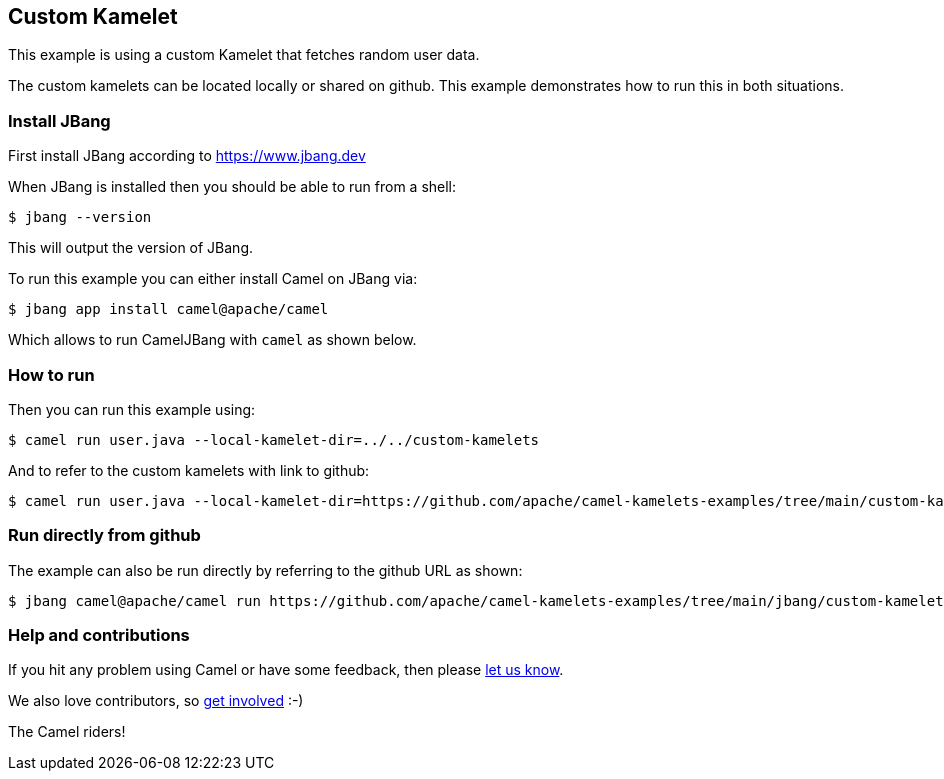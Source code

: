 == Custom Kamelet

This example is using a custom Kamelet that fetches random user data.

The custom kamelets can be located locally or shared on github.
This example demonstrates how to run this in both situations.


=== Install JBang

First install JBang according to https://www.jbang.dev

When JBang is installed then you should be able to run from a shell:

[source,sh]
----
$ jbang --version
----

This will output the version of JBang.

To run this example you can either install Camel on JBang via:

[source,sh]
----
$ jbang app install camel@apache/camel
----

Which allows to run CamelJBang with `camel` as shown below.

=== How to run

Then you can run this example using:

[source,sh]
----
$ camel run user.java --local-kamelet-dir=../../custom-kamelets
----

And to refer to the custom kamelets with link to github:

[source,sh]
----
$ camel run user.java --local-kamelet-dir=https://github.com/apache/camel-kamelets-examples/tree/main/custom-kamelets
----


=== Run directly from github

The example can also be run directly by referring to the github URL as shown:

[source,sh]
----
$ jbang camel@apache/camel run https://github.com/apache/camel-kamelets-examples/tree/main/jbang/custom-kamelet --local-kamelet-dir=https://github.com/apache/camel-kamelets-examples/tree/main/custom-kamelets
----


=== Help and contributions

If you hit any problem using Camel or have some feedback, then please
https://camel.apache.org/community/support/[let us know].

We also love contributors, so
https://camel.apache.org/community/contributing/[get involved] :-)

The Camel riders!
